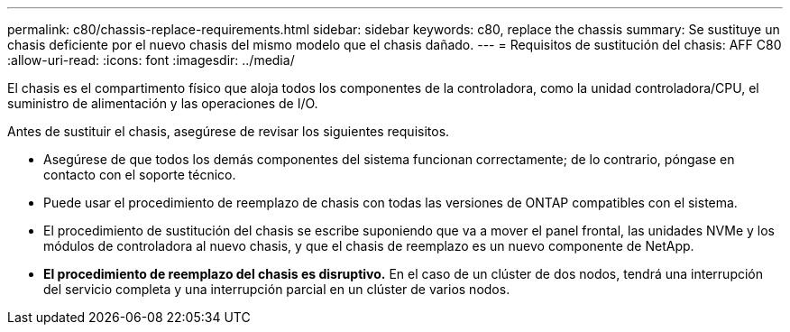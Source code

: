 ---
permalink: c80/chassis-replace-requirements.html 
sidebar: sidebar 
keywords: c80, replace the chassis 
summary: Se sustituye un chasis deficiente por el nuevo chasis del mismo modelo que el chasis dañado. 
---
= Requisitos de sustitución del chasis: AFF C80
:allow-uri-read: 
:icons: font
:imagesdir: ../media/


[role="lead"]
El chasis es el compartimento físico que aloja todos los componentes de la controladora, como la unidad controladora/CPU, el suministro de alimentación y las operaciones de I/O.

Antes de sustituir el chasis, asegúrese de revisar los siguientes requisitos.

* Asegúrese de que todos los demás componentes del sistema funcionan correctamente; de lo contrario, póngase en contacto con el soporte técnico.
* Puede usar el procedimiento de reemplazo de chasis con todas las versiones de ONTAP compatibles con el sistema.
* El procedimiento de sustitución del chasis se escribe suponiendo que va a mover el panel frontal, las unidades NVMe y los módulos de controladora al nuevo chasis, y que el chasis de reemplazo es un nuevo componente de NetApp.
* *El procedimiento de reemplazo del chasis es disruptivo.* En el caso de un clúster de dos nodos, tendrá una interrupción del servicio completa y una interrupción parcial en un clúster de varios nodos.

